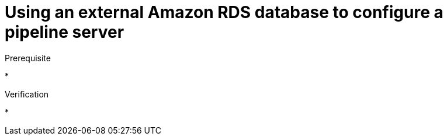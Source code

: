 :_module-type: PROCEDURE

[id='using-an-external-amazon-rds-db-to-configure-a-pipeline-server_{context}']
= Using an external Amazon RDS database to configure a pipeline server

.Prerequisite
* 

.Procedure


.Verification
* 


// [role="_additional-resources"]
// .Additional resources
// * TODO or delete